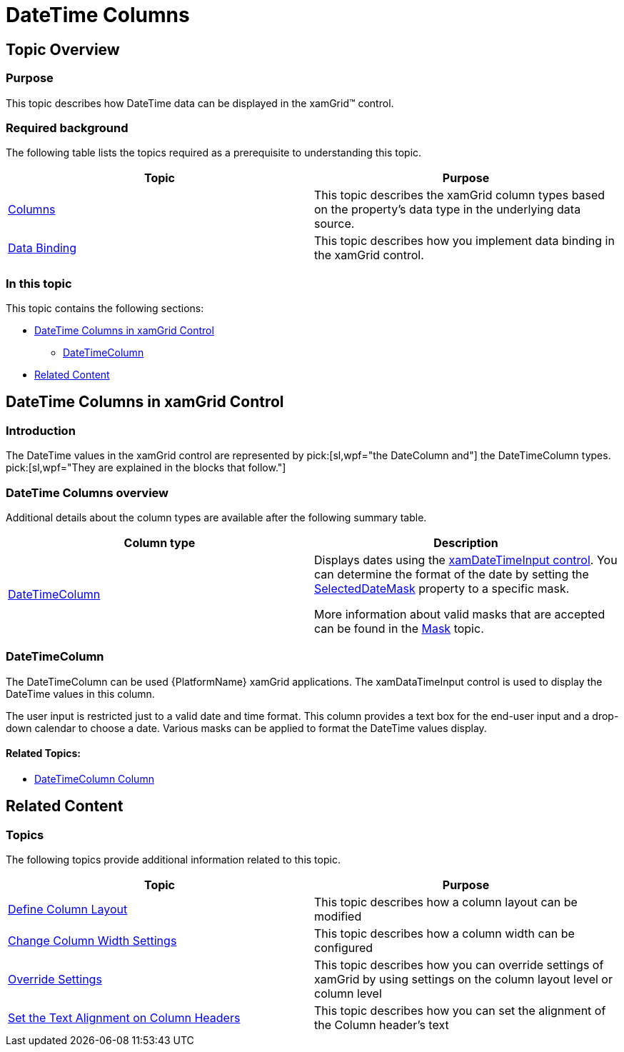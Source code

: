 ﻿////

|metadata|
{
    "name": "xamgrid-datetime-columns",
    "controlName": ["xamGrid"],
    "tags": ["Grids","Layouts","Selection"],
    "guid": "a1cb679a-f329-4428-8045-bae0522206e7",  
    "buildFlags": [],
    "createdOn": "2016-05-25T18:21:56.5432046Z"
}
|metadata|
////

= DateTime Columns

== Topic Overview

=== Purpose

This topic describes how DateTime data can be displayed in the xamGrid™ control.

=== Required background

The following table lists the topics required as a prerequisite to understanding this topic.

[options="header", cols="a,a"]
|====
|Topic|Purpose

| link:xamgrid-columns.html[Columns]
|This topic describes the xamGrid column types based on the property's data type in the underlying data source.

| link:xamgrid-data-binding.html[Data Binding]
|This topic describes how you implement data binding in the xamGrid control.

|====

=== In this topic

This topic contains the following sections:

* <<_Ref319678190, DateTime Columns in xamGrid Control >>

ifdef::sl,wpf[]
** <<_Ref319672779,DateColumn>>

endif::sl,wpf[]

** <<_Ref319672792,DateTimeColumn>>

* <<_Ref319678200, Related Content >>

[[_Ref319678190]]
== DateTime Columns in xamGrid Control

=== Introduction

The DateTime values in the xamGrid control are represented by  pick:[sl,wpf="the DateColumn and"]  the DateTimeColumn types.  pick:[sl,wpf="They are explained in the blocks that follow."]

=== DateTime Columns overview

Additional details about the column types are available after the following summary table.

[options="header", cols="a,a"]
|====
|Column type|Description

ifdef::sl,wpf[]
|<<_Ref319672779,DateColumn>>
|Displays dates using the Microsoft {Platform} DatePicker control. You can determine the format of the date by setting the link:{ApiPlatform}controls.grids.xamgrid.v{ProductVersion}~infragistics.controls.grids.datecolumn~selecteddateformat.html[SelectedDateFormat] property to Long or Short.
endif::sl,wpf[]

|<<_Ref319672792,DateTimeColumn>>
|Displays dates using the link:xamdatetimeinput.html[xamDateTimeInput control]. You can determine the format of the date by setting the link:{ApiPlatform}controls.grids.datetimecolumn.v{ProductVersion}~infragistics.controls.grids.datetimecolumn~selecteddatemask.html[SelectedDateMask] property to a specific mask. 

More information about valid masks that are accepted can be found in the link:xaminputs-masks.html[Mask] topic.

|====

ifdef::sl,wpf[]

[[_Ref319672779]]

=== DateColumn

This is a platform specific column type. The DateTime value in the column is displayed with the Microsoft {PlatformName} DatePicker control in {PlatformName} xamGrid application.

image::images/DateTime_Columns_1.png[]

==== Related Topics:

* link:xamgrid-datecolumn.html[DateColumn Column]

endif::sl,wpf[]

[[_Ref319672792]]

=== DateTimeColumn

The DateTimeColumn can be used {PlatformName} xamGrid applications. The xamDataTimeInput control is used to display the DateTime values in this column.

The user input is restricted just to a valid date and time format. This column provides a text box for the end-user input and a drop-down calendar to choose a date. Various masks can be applied to format the DateTime values display.

ifdef::sl,wpf[]
image::images/DateTime_Columns_2.png[]
endif::sl,wpf[]

ifdef::win-rt[]
image::images/RT_DateTime_Columns_2.png[]
endif::win-rt[]

==== Related Topics:

* link:xamgrid-datetimecolumn.html[DateTimeColumn Column]

[[_Ref317600356]]
[[_Ref319678200]]
== Related Content

=== Topics

The following topics provide additional information related to this topic.

[options="header", cols="a,a"]
|====
|Topic|Purpose

| link:xamgrid-define-column-layout.html[Define Column Layout]
|This topic describes how a column layout can be modified

| link:xamgrid-change-column-width-settings.html[Change Column Width Settings]
|This topic describes how a column width can be configured

| link:xamgrid-override-settings.html[Override Settings]
|This topic describes how you can override settings of xamGrid by using settings on the column layout level or column level

| link:xamgrid-set-the-text-alignment-on-column-headers.html[Set the Text Alignment on Column Headers]
|This topic describes how you can set the alignment of the Column header’s text

|====